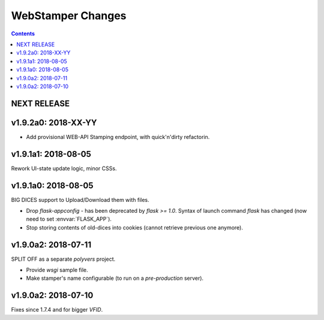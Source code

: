 ##################
WebStamper Changes
##################
.. contents::

NEXT RELEASE
======================


v1.9.2a0: 2018-XX-YY
====================
- Add provisional WEB-API Stamping endpoint, with quick'n'dirty refactorin.

v1.9.1a1: 2018-08-05
====================
Rework UI-state update logic, minor CSSs.


v1.9.1a0: 2018-08-05
====================
BIG DICES support to Upload/Download them with files.

- Drop `flask-appconfig` - has been deprecated by `flask >= 1.0`.
  Syntax of launch command `flask` has changed (now need to set :envvar:`FLASK_APP`).
- Stop storing contents of old-dices into cookies
  (cannot retrieve previous one anymore).


v1.9.0a2: 2018-07-11
====================
SPLIT OFF as a separate *polyvers* project.

- Provide *wsgi* sample file.
- Make stamper's name configurable (to run on a *pre-production* server).


v1.9.0a2: 2018-07-10
====================
Fixes since 1.7.4 and for bigger *VFID*.
